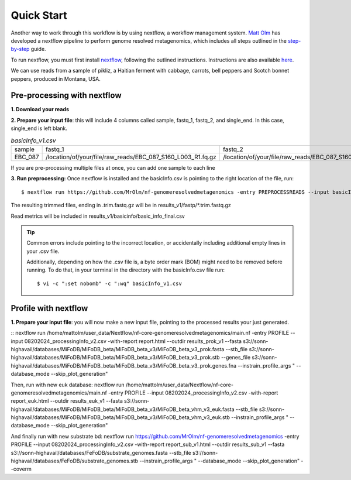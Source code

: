 Quick Start
===================
Another way to work through this workflow is by using nextflow, a workflow management system. `Matt Olm <https://github.com/MrOlm/nf-genomeresolvedmetagenomics>`_ has developed a nextflow pipeline to perform genome resolved metagenomics, which includes all steps outlined in the `step-by-step <https://mifodb.readthedocs.io/en/latest/step_by_step.html>`_ guide. 

To run nextflow, you must first install `nextflow <https://www.nextflow.io/docs/latest/install.html#install-nextflow>`_, following the outlined instructions.
Instructions are also available `here <https://github.com/MrOlm/nf-genomeresolvedmetagenomics?tab=readme-ov-file#quick-start>`_.

We can use reads from a sample of pikliz, a Haitian ferment with cabbage, carrots, bell peppers and Scotch bonnet peppers, produced in Montana, USA.

Pre-processing with nextflow
+++++++++++++++++++++++++++++++++++++++++++++++++++++++++++++++++++++
**1. Download your reads**

**2. Prepare your input file**: this will include 4 columns called sample, fastq_1, fastq_2, and single_end. In this case, single_end is left blank.

.. csv-table:: *basicInfo_v1.csv*

    sample,fastq_1,fastq_2,single_end
    EBC_087,/location/of/your/file/raw_reads/EBC_087_S160_L003_R1.fq.gz,/location/of/your/file/raw_reads/EBC_087_S160_L003_R2.fq.gz,
::

If you are pre-processing multiple files at once, you can add one sample to each line

**3. Run preprocessing:** Once nextflow is installed and the basicInfo.csv is pointing to the right location of the file, run:

::

$ nextflow run https://github.com/MrOlm/nf-genomeresolvedmetagenomics -entry PREPROCESSREADS --input basicInfo_v1.csv -with-report v1 --outdir results_v1/

The resulting trimmed files, ending in .trim.fastq.gz will be in results_v1/fastp/*.trim.fastq.gz

Read metrics will be included in results_v1/basicinfo/basic_info_final.csv

.. tip::

    Common errors include pointing to the incorrect location, or accidentally including additional empty lines in your .csv file. 

    Additionally, depending on how the .csv file is, a byte order mark
    (BOM) might need to be removed before running. To do that, in your terminal in the directory with the basicInfo.csv file run:
    ::

        $ vi -c ":set nobomb" -c ":wq" basicInfo_v1.csv

Profile with nextflow
+++++++++++++++++++++++++++++++++++++++++++++++++++++++++++++++++++++
**1. Prepare your input file**: you will now make a new input file, pointing to the processed results your just generated. 


::
nextflow run /home/mattolm/user_data/Nextflow/nf-core-genomeresolvedmetagenomics/main.nf -entry PROFILE --input 08202024_processingInfo_v2.csv -with-report report.html --outdir results_prok_v1 --fasta s3://sonn-highavail/databases/MiFoDB/MiFoDB_beta/MiFoDB_beta_v3/MiFoDB_beta_v3_prok.fasta --stb_file s3://sonn-highavail/databases/MiFoDB/MiFoDB_beta/MiFoDB_beta_v3/MiFoDB_beta_v3_prok.stb --genes_file s3://sonn-highavail/databases/MiFoDB/MiFoDB_beta/MiFoDB_beta_v3/MiFoDB_beta_v3_prok.genes.fna --instrain_profile_args " --database_mode --skip_plot_generation"

Then, run with new euk database:
nextflow run /home/mattolm/user_data/Nextflow/nf-core-genomeresolvedmetagenomics/main.nf -entry PROFILE --input 08202024_processingInfo_v2.csv -with-report report_euk.html --outdir results_euk_v1 --fasta s3://sonn-highavail/databases/MiFoDB/MiFoDB_beta/MiFoDB_beta_v3/MiFoDB_beta_vhm_v3_euk.fasta --stb_file s3://sonn-highavail/databases/MiFoDB/MiFoDB_beta/MiFoDB_beta_v3/MiFoDB_beta_vhm_v3_euk.stb --instrain_profile_args " --database_mode --skip_plot_generation"

And finally run with new substrate bd:
nextflow run https://github.com/MrOlm/nf-genomeresolvedmetagenomics -entry PROFILE --input 08202024_processingInfo_v2.csv -with-report report_sub_v1.html --outdir results_sub_v1 --fasta s3://sonn-highavail/databases/FeFoDB/substrate_genomes.fasta --stb_file s3://sonn-highavail/databases/FeFoDB/substrate_genomes.stb --instrain_profile_args " --database_mode --skip_plot_generation" --coverm
